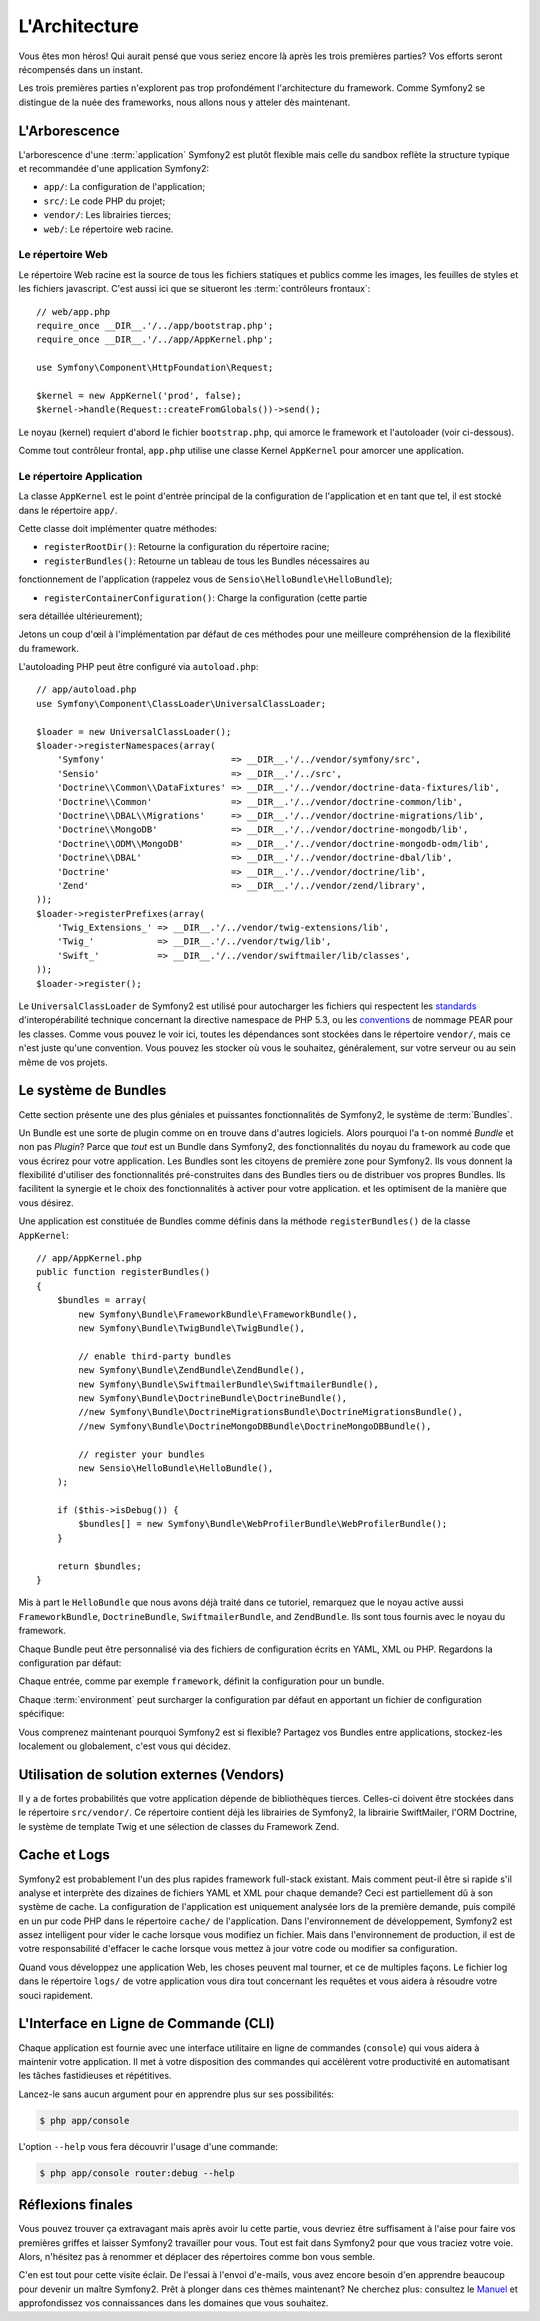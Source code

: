 L'Architecture
==============

Vous êtes mon héros! Qui aurait pensé que vous seriez encore là après les trois
premières parties? Vos efforts seront récompensés dans un instant.

Les trois premières parties n'explorent pas trop profondément l'architecture du
framework. Comme Symfony2 se distingue de la nuée des frameworks, nous allons
nous y atteler dès maintenant.

.. index::
   single: Directory Structure

L'Arborescence
--------------

L'arborescence d'une :term:`application` Symfony2 est plutôt flexible mais
celle du sandbox reflète la structure typique et recommandée d'une
application Symfony2:

* ``app/``: La configuration de l'application;
* ``src/``: Le code PHP du projet;
* ``vendor/``: Les librairies tierces;
* ``web/``: Le répertoire web racine.

Le répertoire Web
~~~~~~~~~~~~~~~~~

Le répertoire Web racine est la source de tous les fichiers statiques et publics
comme les images, les feuilles de styles et les fichiers javascript. C'est aussi
ici que se situeront les :term:`contrôleurs frontaux`::

    // web/app.php
    require_once __DIR__.'/../app/bootstrap.php';
    require_once __DIR__.'/../app/AppKernel.php';

    use Symfony\Component\HttpFoundation\Request;

    $kernel = new AppKernel('prod', false);
    $kernel->handle(Request::createFromGlobals())->send();

Le noyau (kernel) requiert d'abord le fichier ``bootstrap.php``, qui amorce le
framework et l'autoloader (voir ci-dessous).

Comme tout contrôleur frontal, ``app.php`` utilise une classe Kernel ``AppKernel``
pour amorcer une application.

.. index::
   single: Kernel

Le répertoire Application
~~~~~~~~~~~~~~~~~~~~~~~~~

La classe ``AppKernel`` est le point d'entrée principal de la configuration de
l'application et en tant que tel, il est stocké dans le répertoire ``app/``.

Cette classe doit implémenter quatre méthodes:

* ``registerRootDir()``: Retourne la configuration du répertoire racine;

* ``registerBundles()``: Retourne un tableau de tous les Bundles nécessaires au 
fonctionnement de l'application (rappelez vous de ``Sensio\HelloBundle\HelloBundle``);

* ``registerContainerConfiguration()``: Charge la configuration (cette partie 
sera détaillée ultérieurement);

Jetons un coup d'œil à l'implémentation par défaut de ces méthodes pour une
meilleure compréhension de la flexibilité du framework.

L'autoloading PHP peut être configuré via ``autoload.php``::

    // app/autoload.php
    use Symfony\Component\ClassLoader\UniversalClassLoader;

    $loader = new UniversalClassLoader();
    $loader->registerNamespaces(array(
        'Symfony'                        => __DIR__.'/../vendor/symfony/src',
        'Sensio'                         => __DIR__.'/../src',
        'Doctrine\\Common\\DataFixtures' => __DIR__.'/../vendor/doctrine-data-fixtures/lib',
        'Doctrine\\Common'               => __DIR__.'/../vendor/doctrine-common/lib',
        'Doctrine\\DBAL\\Migrations'     => __DIR__.'/../vendor/doctrine-migrations/lib',
        'Doctrine\\MongoDB'              => __DIR__.'/../vendor/doctrine-mongodb/lib',
        'Doctrine\\ODM\\MongoDB'         => __DIR__.'/../vendor/doctrine-mongodb-odm/lib',
        'Doctrine\\DBAL'                 => __DIR__.'/../vendor/doctrine-dbal/lib',
        'Doctrine'                       => __DIR__.'/../vendor/doctrine/lib',
        'Zend'                           => __DIR__.'/../vendor/zend/library',
    ));
    $loader->registerPrefixes(array(
        'Twig_Extensions_' => __DIR__.'/../vendor/twig-extensions/lib',
        'Twig_'            => __DIR__.'/../vendor/twig/lib',
        'Swift_'           => __DIR__.'/../vendor/swiftmailer/lib/classes',
    ));
    $loader->register();

Le ``UniversalClassLoader`` de Symfony2 est utilisé pour autocharger les
fichiers qui respectent les `standards`_ d'interopérabilité technique
concernant la directive namespace de PHP 5.3, ou les `conventions`_ de nommage PEAR
pour les classes. Comme vous pouvez le voir ici, toutes les dépendances
sont stockées dans le répertoire ``vendor/``, mais ce n'est juste qu'une
convention. Vous pouvez les stocker où vous le souhaitez, généralement,
sur votre serveur ou au sein même de vos projets.

.. index::
   single: Bundles

Le système de Bundles
---------------------

Cette section présente une des plus géniales et puissantes fonctionnalités de
Symfony2, le système de :term:`Bundles`.

Un Bundle est une sorte de plugin comme on en trouve dans d'autres logiciels. Alors pourquoi
l'a t-on nommé *Bundle* et non pas *Plugin*? Parce que *tout* est un Bundle dans
Symfony2, des fonctionnalités du noyau du framework au code que vous écrirez
pour votre application. Les Bundles sont les citoyens de première zone pour
Symfony2. Ils vous donnent la flexibilité d'utiliser des fonctionnalités
pré-construites dans des Bundles tiers ou de distribuer vos propres Bundles. 
Ils facilitent la synergie et le choix des fonctionnalités à activer pour votre 
application. et les optimisent de la manière que vous désirez.

Une application est constituée de Bundles comme définis dans la méthode
``registerBundles()`` de la classe ``AppKernel``::

    // app/AppKernel.php
    public function registerBundles()
    {
        $bundles = array(
            new Symfony\Bundle\FrameworkBundle\FrameworkBundle(),
            new Symfony\Bundle\TwigBundle\TwigBundle(),

            // enable third-party bundles
            new Symfony\Bundle\ZendBundle\ZendBundle(),
            new Symfony\Bundle\SwiftmailerBundle\SwiftmailerBundle(),
            new Symfony\Bundle\DoctrineBundle\DoctrineBundle(),
            //new Symfony\Bundle\DoctrineMigrationsBundle\DoctrineMigrationsBundle(),
            //new Symfony\Bundle\DoctrineMongoDBBundle\DoctrineMongoDBBundle(),

            // register your bundles
            new Sensio\HelloBundle\HelloBundle(),
        );

        if ($this->isDebug()) {
            $bundles[] = new Symfony\Bundle\WebProfilerBundle\WebProfilerBundle();
        }

        return $bundles;
    }

Mis à part le ``HelloBundle`` que nous avons déjà traité dans ce tutoriel,
remarquez que le noyau active aussi ``FrameworkBundle``, ``DoctrineBundle``,
``SwiftmailerBundle``, and ``ZendBundle``. Ils sont tous fournis avec le noyau
du framework.

Chaque Bundle peut être personnalisé via des fichiers de configuration écrits en
YAML, XML ou PHP. Regardons la configuration par défaut:

.. configuration-block::

    .. code-block:: yaml

        # app/config/config.yml
        framework:
            charset:       UTF-8
            error_handler: null
            csrf_protection:
                enabled: true
                secret: xxxxxxxxxx
            router:        { resource: "%kernel.root_dir%/config/routing.yml" }
            validation:    { enabled: true, annotations: true }
            templating:    { engines: ['twig'] } #assets_version: SomeVersionScheme
            session:
                default_locale: en
                lifetime:       3600
                auto_start:     true

        # Twig Configuration
        twig:
            debug:            %kernel.debug%
            strict_variables: %kernel.debug%

        ## Doctrine Configuration
        #doctrine:
        #   dbal:
        #       dbname:   xxxxxxxx
        #       user:     xxxxxxxx
        #       password: ~
        #       logging:  %kernel.debug%
        #   orm:
        #       auto_generate_proxy_classes: %kernel.debug%
        #       mappings:
        #           HelloBundle: ~

        ## Swiftmailer Configuration
        #swiftmailer:
        #    transport:  smtp
        #    encryption: ssl
        #    auth_mode:  login
        #    host:       smtp.gmail.com
        #    username:   xxxxxxxx
        #    password:   xxxxxxxx

    .. code-block:: xml

        <!-- app/config/config.xml -->
        <framework:config charset="UTF-8" error-handler="null" cache-warmer="false">
            <framework:router resource="%kernel.root_dir%/config/routing.xml" cache-warmer="true" />
            <framework:validation enabled="true" annotations="true" />
            <framework:session default-locale="en" lifetime="3600" auto-start="true" />
            <framework:templating assets-version="SomeVersionScheme" cache-warmer="true">
                <framework:engine id="twig" />
            </framework:templating>
            <framework:csrf-protection enabled="true" secret="xxxxxxxxxx" />
        </framework:config>

        <!-- Twig Configuration -->
        <twig:config debug="%kernel.debug%" strict-variables="%kernel.debug%" cache-warmer="true" />

        <!-- Doctrine Configuration -->
        <!--
        <doctrine:config>
            <doctrine:dbal dbname="xxxxxxxx" user="xxxxxxxx" password="" logging="%kernel.debug%" />
            <doctrine:orm auto-generate-proxy-classes="%kernel.debug%">
                <doctrine:mappings>
                    <doctrine:mapping name="HelloBundle" />
                </doctrine:mappings>
            </doctrine:orm>
        </doctrine:config>
        -->

        <!-- Swiftmailer Configuration -->
        <!--
        <swiftmailer:config
            transport="smtp"
            encryption="ssl"
            auth-mode="login"
            host="smtp.gmail.com"
            username="xxxxxxxx"
            password="xxxxxxxx" />
        -->

    .. code-block:: php

        // app/config/config.php
        $container->loadFromExtension('framework', array(
            'charset'         => 'UTF-8',
            'error_handler'   => null,
            'csrf-protection' => array('enabled' => true, 'secret' => 'xxxxxxxxxx'),
            'router'          => array('resource' => '%kernel.root_dir%/config/routing.php'),
            'validation'      => array('enabled' => true, 'annotations' => true),
            'templating'      => array(
                'engines' => array('twig'),
                #'assets_version' => "SomeVersionScheme",
            ),
            'session' => array(
                'default_locale' => "en",
                'lifetime'       => "3600",
                'auto_start'     => true,
            ),
        ));

        // Twig Configuration
        $container->loadFromExtension('twig', array(
            'debug'            => '%kernel.debug%',
            'strict_variables' => '%kernel.debug%',
        ));

        // Doctrine Configuration
        /*
        $container->loadFromExtension('doctrine', array(
            'dbal' => array(
                'dbname'   => 'xxxxxxxx',
                'user'     => 'xxxxxxxx',
                'password' => '',
                'logging'  => '%kernel.debug%',
            ),
            'orm' => array(
                'auto_generate_proxy_classes' => '%kernel.debug%',
                'mappings' => array('HelloBundle' => array()),
            ),
        ));
        */

        // Swiftmailer Configuration
        /*
        $container->loadFromExtension('swiftmailer', array(
            'transport'  => "smtp",
            'encryption' => "ssl",
            'auth_mode'  => "login",
            'host'       => "smtp.gmail.com",
            'username'   => "xxxxxxxx",
            'password'   => "xxxxxxxx",
        ));
        */

Chaque entrée, comme par exemple ``framework``, définit la configuration pour un bundle.

Chaque :term:`environment` peut surcharger la configuration par défaut en
apportant un fichier de configuration spécifique:

.. configuration-block::

    .. code-block:: yaml

        # app/config/config_dev.yml
        imports:
            - { resource: config.yml }

        framework:
            router:   { resource: "%kernel.root_dir%/config/routing_dev.yml" }
            profiler: { only_exceptions: false }

        web_profiler:
            toolbar: true
            intercept_redirects: true

        zend:
            logger:
                priority: debug
                path:     %kernel.logs_dir%/%kernel.environment%.log

    .. code-block:: xml

        <!-- app/config/config_dev.xml -->
        <imports>
            <import resource="config.xml" />
        </imports>

        <framework:config>
            <framework:router resource="%kernel.root_dir%/config/routing_dev.xml" />
            <framework:profiler only-exceptions="false" />
        </framework:config>

        <webprofiler:config
            toolbar="true"
            intercept-redirects="true"
        />

        <zend:config>
            <zend:logger priority="info" path="%kernel.logs_dir%/%kernel.environment%.log" />
        </zend:config>

    .. code-block:: php

        // app/config/config_dev.php
        $loader->import('config.php');

        $container->loadFromExtension('framework', array(
            'router'   => array('resource' => '%kernel.root_dir%/config/routing_dev.php'),
            'profiler' => array('only-exceptions' => false),
        ));

        $container->loadFromExtension('web_profiler', array(
            'toolbar' => true,
            'intercept-redirects' => true,
        ));

        $container->loadFromExtension('zend', array(
            'logger' => array(
                'priority' => 'info',
                'path'     => '%kernel.logs_dir%/%kernel.environment%.log',
            ),
        ));

Vous comprenez maintenant pourquoi Symfony2 est si flexible? Partagez vos
Bundles entre applications, stockez-les localement ou globalement, c'est vous
qui décidez.

.. index::
   single: Vendors

Utilisation de solution externes (Vendors)
------------------------------------------

Il y a de fortes probabilités que votre application dépende de bibliothèques
tierces. Celles-ci doivent être stockées dans le répertoire ``src/vendor/``. Ce
répertoire contient déjà les librairies de Symfony2, la librairie SwiftMailer,
l'ORM Doctrine, le système de template Twig et une sélection de classes du
Framework Zend.

.. index::
   single: Configuration Cache
   single: Logs

Cache et Logs
-------------

Symfony2 est probablement l'un des plus rapides framework full-stack existant.
Mais comment peut-il être si rapide s'il analyse et interprète des dizaines de
fichiers YAML et XML pour chaque demande? Ceci est partiellement dû à son
système de cache. La configuration de l'application est uniquement analysée
lors de la première demande, puis compilé en un pur code PHP dans le répertoire
``cache/`` de l'application. Dans l'environnement de développement, Symfony2 est
assez intelligent pour vider le cache lorsque vous modifiez un fichier. Mais
dans l'environnement de production, il est de votre responsabilité d'effacer le
cache lorsque vous mettez à jour votre code ou modifier sa configuration.

Quand vous développez une application Web, les choses peuvent mal tourner, et 
ce de multiples façons. Le fichier log dans le répertoire ``logs/`` de votre 
application vous dira tout concernant les requêtes et vous aidera à résoudre 
votre souci rapidement.

.. index::
   single: CLI
   single: Command Line

L'Interface en Ligne de Commande (CLI)
--------------------------------------

Chaque application est fournie avec une interface utilitaire en ligne de
commandes (``console``) qui vous aidera à maintenir votre application. Il met à
votre disposition des commandes qui accélèrent votre productivité en
automatisant les tâches fastidieuses et répétitives.

Lancez-le sans aucun argument pour en apprendre plus sur ses possibilités:

.. code-block:: bash

    $ php app/console

L'option ``--help`` vous fera découvrir l'usage d'une commande:

.. code-block:: bash

    $ php app/console router:debug --help

Réflexions finales
------------------

Vous pouvez trouver ça extravagant mais après avoir lu cette partie, vous
devriez être suffisament à l'aise pour faire vos premières griffes et laisser
Symfony2 travailler pour vous. Tout est fait dans Symfony2 pour que vous traciez
votre voie. Alors, n'hésitez pas à renommer et déplacer des répertoires comme
bon vous semble.

C'en est tout pour cette visite éclair. De l'essai à l'envoi d'e-mails, vous
avez encore besoin d'en apprendre beaucoup pour devenir un maître Symfony2. Prêt à
plonger dans ces thèmes maintenant? Ne cherchez plus: consultez le `Manuel`_ et
approfondissez vos connaissances dans les domaines que vous souhaitez.

.. _standards:    http://groups.google.com/group/php-standards/web/psr-0-final-proposal
.. _conventions:   http://pear.php.net/
.. _Manuel:       http://www.symfony-reloaded.org/learn
